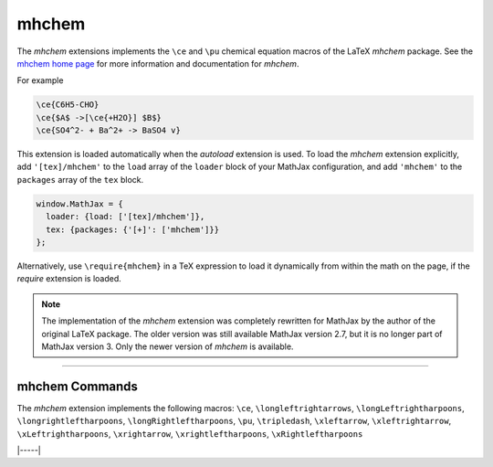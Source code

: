 .. _tex-mhchem:

######
mhchem
######

The `mhchem` extensions implements the ``\ce`` and ``\pu``
chemical equation macros of the LaTeX `mhchem` package.  See the
`mhchem home page <https://mhchem.github.io/MathJax-mhchem/>`__ for more
information and documentation for `mhchem`.

For example

.. code-block:: latex

    \ce{C6H5-CHO}
    \ce{$A$ ->[\ce{+H2O}] $B$}
    \ce{SO4^2- + Ba^2+ -> BaSO4 v}

This extension is loaded automatically when the `autoload` extension
is used.  To load the `mhchem` extension explicitly, add
``'[tex]/mhchem'`` to the ``load`` array of the ``loader`` block of
your MathJax configuration, and add ``'mhchem'`` to the ``packages``
array of the ``tex`` block.

.. code-block:: javascript

   window.MathJax = {
     loader: {load: ['[tex]/mhchem']},
     tex: {packages: {'[+]': ['mhchem']}}
   };

Alternatively, use ``\require{mhchem}`` in a TeX expression to load it
dynamically from within the math on the page, if the `require`
extension is loaded.

.. note::

   The implementation of the `mhchem` extension was completely
   rewritten for MathJax by the author of the original LaTeX package.
   The older version was still available MathJax version 2.7, but it
   is no longer part of MathJax version 3.  Only the newer version of
   `mhchem` is available.

-----


.. _tex-mhchem-commands:


mhchem Commands
---------------

The `mhchem` extension implements the following macros:
``\ce``, ``\longleftrightarrows``, ``\longLeftrightharpoons``, ``\longrightleftharpoons``, ``\longRightleftharpoons``, ``\pu``, ``\tripledash``, ``\xleftarrow``, ``\xleftrightarrow``, ``\xLeftrightharpoons``, ``\xrightarrow``, ``\xrightleftharpoons``, ``\xRightleftharpoons``


|-----|
